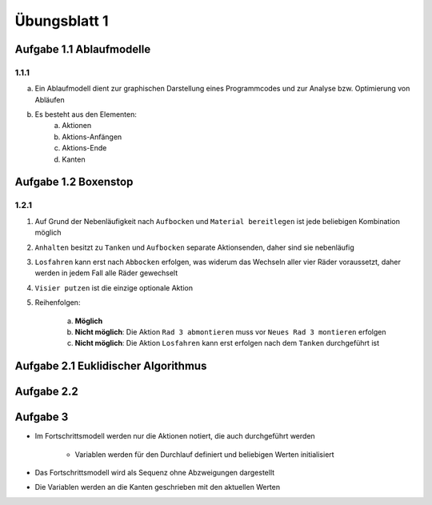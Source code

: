 Übungsblatt 1
=============

Aufgabe 1.1 Ablaufmodelle
-------------------------

1.1.1
^^^^^

a) Ein Ablaufmodell dient zur graphischen Darstellung eines Programmcodes und zur Analyse bzw. Optimierung von Abläufen
b) Es besteht aus den Elementen:
    a) Aktionen
    b) Aktions-Anfängen
    c) Aktions-Ende
    d) Kanten

Aufgabe 1.2 Boxenstop
---------------------

1.2.1
^^^^^

1. Auf Grund der Nebenläufigkeit nach ``Aufbocken`` und ``Material bereitlegen`` ist jede beliebigen Kombination möglich
2. ``Anhalten`` besitzt zu ``Tanken`` und ``Aufbocken`` separate Aktionsenden, daher sind sie nebenläufig
3. ``Losfahren`` kann erst nach ``Abbocken`` erfolgen, was widerum das Wechseln aller vier Räder voraussetzt, daher werden in jedem Fall alle Räder gewechselt
4. ``Visier putzen`` ist die einzige optionale Aktion
5. Reihenfolgen:

     a) **Möglich**
     b) **Nicht möglich**: Die Aktion ``Rad 3 abmontieren`` muss vor ``Neues Rad 3 montieren`` erfolgen
     c) **Nicht möglich**: Die Aktion ``Losfahren`` kann erst erfolgen nach dem ``Tanken`` durchgeführt ist

Aufgabe 2.1 Euklidischer Algorithmus
------------------------------------

.. image:: solutions/umlet/exercise_1.2.1.png

Aufgabe 2.2
-----------

.. image:: solutions/umlet/exercise_1.2.2.png

Aufgabe 3
---------

.. image:: solutions/umlet/exercise_1.2.3.png

- Im Fortschrittsmodell werden nur die Aktionen notiert, die auch durchgeführt werden

    + Variablen werden für den Durchlauf definiert und beliebigen Werten initialisiert

- Das Fortschrittsmodell wird als Sequenz ohne Abzweigungen dargestellt
- Die Variablen werden an die Kanten geschrieben mit den aktuellen Werten

